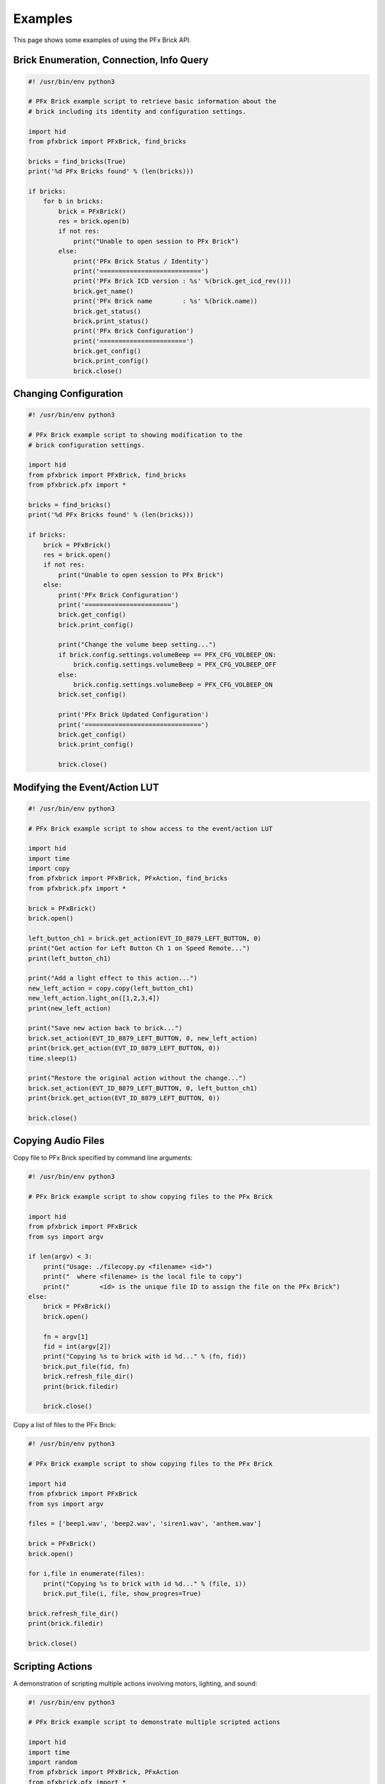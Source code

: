 .. _examples:

***************
Examples
***************

This page shows some examples of using the PFx Brick API.

Brick Enumeration, Connection, Info Query
-----------------------------------------

.. code-block:: python

  #! /usr/bin/env python3
 
  # PFx Brick example script to retrieve basic information about the
  # brick including its identity and configuration settings.

  import hid
  from pfxbrick import PFxBrick, find_bricks

  bricks = find_bricks(True)
  print('%d PFx Bricks found' % (len(bricks)))

  if bricks:
      for b in bricks:
          brick = PFxBrick()
          res = brick.open(b)
          if not res:
              print("Unable to open session to PFx Brick")
          else:
              print('PFx Brick Status / Identity')
              print('===========================')
              print('PFx Brick ICD version : %s' %(brick.get_icd_rev()))
              brick.get_name()
              print('PFx Brick name        : %s' %(brick.name))
              brick.get_status()
              brick.print_status()
              print('PFx Brick Configuration')
              print('=======================')
              brick.get_config()
              brick.print_config()
              brick.close()

Changing Configuration
----------------------

.. code-block:: python

  #! /usr/bin/env python3
 
  # PFx Brick example script to showing modification to the
  # brick configuration settings.

  import hid
  from pfxbrick import PFxBrick, find_bricks
  from pfxbrick.pfx import *

  bricks = find_bricks()
  print('%d PFx Bricks found' % (len(bricks)))

  if bricks:
      brick = PFxBrick()
      res = brick.open()
      if not res:
          print("Unable to open session to PFx Brick")
      else:
          print('PFx Brick Configuration')
          print('=======================')
          brick.get_config()
          brick.print_config()

          print("Change the volume beep setting...")
          if brick.config.settings.volumeBeep == PFX_CFG_VOLBEEP_ON:
              brick.config.settings.volumeBeep = PFX_CFG_VOLBEEP_OFF
          else:
              brick.config.settings.volumeBeep = PFX_CFG_VOLBEEP_ON
          brick.set_config()

          print('PFx Brick Updated Configuration')
          print('===============================')
          brick.get_config()
          brick.print_config()

          brick.close()

Modifying the Event/Action LUT
------------------------------

.. code-block:: python

  #! /usr/bin/env python3
 
  # PFx Brick example script to show access to the event/action LUT

  import hid
  import time
  import copy
  from pfxbrick import PFxBrick, PFxAction, find_bricks
  from pfxbrick.pfx import *

  brick = PFxBrick()
  brick.open()

  left_button_ch1 = brick.get_action(EVT_ID_8879_LEFT_BUTTON, 0)
  print("Get action for Left Button Ch 1 on Speed Remote...")
  print(left_button_ch1)

  print("Add a light effect to this action...")
  new_left_action = copy.copy(left_button_ch1)
  new_left_action.light_on([1,2,3,4])
  print(new_left_action)

  print("Save new action back to brick...")
  brick.set_action(EVT_ID_8879_LEFT_BUTTON, 0, new_left_action)
  print(brick.get_action(EVT_ID_8879_LEFT_BUTTON, 0))
  time.sleep(1)

  print("Restore the original action without the change...")
  brick.set_action(EVT_ID_8879_LEFT_BUTTON, 0, left_button_ch1)
  print(brick.get_action(EVT_ID_8879_LEFT_BUTTON, 0))

  brick.close()

Copying Audio Files
-------------------

Copy file to PFx Brick specified by command line arguments:

.. code-block:: python

  #! /usr/bin/env python3
 
  # PFx Brick example script to show copying files to the PFx Brick

  import hid
  from pfxbrick import PFxBrick
  from sys import argv

  if len(argv) < 3:
      print("Usage: ./filecopy.py <filename> <id>")
      print("  where <filename> is the local file to copy")
      print("        <id> is the unique file ID to assign the file on the PFx Brick")
  else:
      brick = PFxBrick()
      brick.open()

      fn = argv[1]
      fid = int(argv[2])
      print("Copying %s to brick with id %d..." % (fn, fid))
      brick.put_file(fid, fn)
      brick.refresh_file_dir()
      print(brick.filedir)

      brick.close()

Copy a list of files to the PFx Brick:

.. code-block:: python

  #! /usr/bin/env python3
 
  # PFx Brick example script to show copying files to the PFx Brick

  import hid
  from pfxbrick import PFxBrick
  from sys import argv

  files = ['beep1.wav', 'beep2.wav', 'siren1.wav', 'anthem.wav']

  brick = PFxBrick()
  brick.open()

  for i,file in enumerate(files):
      print("Copying %s to brick with id %d..." % (file, i))
      brick.put_file(i, file, show_progres=True)

  brick.refresh_file_dir()
  print(brick.filedir)

  brick.close()

Scripting Actions
-----------------

A demonstration of scripting multiple actions involving motors, lighting, and sound:

.. code-block:: python

  #! /usr/bin/env python3
 
  # PFx Brick example script to demonstrate multiple scripted actions

  import hid
  import time
  import random
  from pfxbrick import PFxBrick, PFxAction
  from pfxbrick.pfx import *

  brick = PFxBrick()
  brick.open()

  audiofile = 2
  max_speed = 100

  # start looped audio playback and set volume
  brick.test_action(PFxAction().repeat_audio_file(audiofile))
  brick.test_action(PFxAction().set_volume(75))

  # ramp up the motor speed gradually to max_speed
  for x in range(max_speed):
      brick.test_action(PFxAction().set_motor_speed([1], x))
      # show a random light pattern
      y = random.randint(1,8)
      brick.test_action(PFxAction().light_toggle([y]))
      time.sleep(0.1)

  # ramp down the motor speed gradually to 0%

  for x in range(max_speed):
      brick.test_action(PFxAction().set_motor_speed([1], max_speed-x-1))
      # show a random light pattern
      y = random.randint(1,8)
      brick.test_action(PFxAction().light_toggle([y]))
      time.sleep(0.1)

  # stop motor and turn off audio and lights
  brick.test_action(PFxAction().stop_motor([1]))
  brick.test_action(PFxAction().stop_audio_file(audiofile))
  brick.test_action(PFxAction().light_off(range(1,9))

  brick.close()



